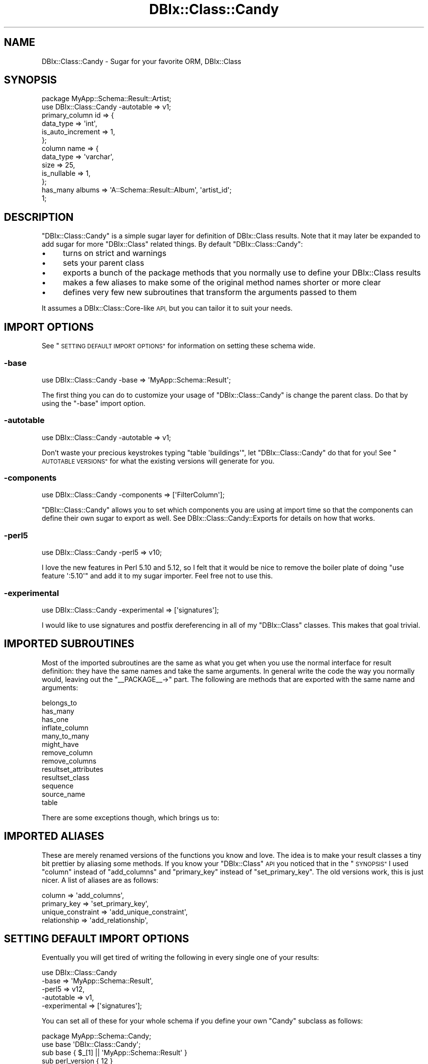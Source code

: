 .\" Automatically generated by Pod::Man 4.14 (Pod::Simple 3.40)
.\"
.\" Standard preamble:
.\" ========================================================================
.de Sp \" Vertical space (when we can't use .PP)
.if t .sp .5v
.if n .sp
..
.de Vb \" Begin verbatim text
.ft CW
.nf
.ne \\$1
..
.de Ve \" End verbatim text
.ft R
.fi
..
.\" Set up some character translations and predefined strings.  \*(-- will
.\" give an unbreakable dash, \*(PI will give pi, \*(L" will give a left
.\" double quote, and \*(R" will give a right double quote.  \*(C+ will
.\" give a nicer C++.  Capital omega is used to do unbreakable dashes and
.\" therefore won't be available.  \*(C` and \*(C' expand to `' in nroff,
.\" nothing in troff, for use with C<>.
.tr \(*W-
.ds C+ C\v'-.1v'\h'-1p'\s-2+\h'-1p'+\s0\v'.1v'\h'-1p'
.ie n \{\
.    ds -- \(*W-
.    ds PI pi
.    if (\n(.H=4u)&(1m=24u) .ds -- \(*W\h'-12u'\(*W\h'-12u'-\" diablo 10 pitch
.    if (\n(.H=4u)&(1m=20u) .ds -- \(*W\h'-12u'\(*W\h'-8u'-\"  diablo 12 pitch
.    ds L" ""
.    ds R" ""
.    ds C` ""
.    ds C' ""
'br\}
.el\{\
.    ds -- \|\(em\|
.    ds PI \(*p
.    ds L" ``
.    ds R" ''
.    ds C`
.    ds C'
'br\}
.\"
.\" Escape single quotes in literal strings from groff's Unicode transform.
.ie \n(.g .ds Aq \(aq
.el       .ds Aq '
.\"
.\" If the F register is >0, we'll generate index entries on stderr for
.\" titles (.TH), headers (.SH), subsections (.SS), items (.Ip), and index
.\" entries marked with X<> in POD.  Of course, you'll have to process the
.\" output yourself in some meaningful fashion.
.\"
.\" Avoid warning from groff about undefined register 'F'.
.de IX
..
.nr rF 0
.if \n(.g .if rF .nr rF 1
.if (\n(rF:(\n(.g==0)) \{\
.    if \nF \{\
.        de IX
.        tm Index:\\$1\t\\n%\t"\\$2"
..
.        if !\nF==2 \{\
.            nr % 0
.            nr F 2
.        \}
.    \}
.\}
.rr rF
.\" ========================================================================
.\"
.IX Title "DBIx::Class::Candy 3"
.TH DBIx::Class::Candy 3 "2017-07-14" "perl v5.32.0" "User Contributed Perl Documentation"
.\" For nroff, turn off justification.  Always turn off hyphenation; it makes
.\" way too many mistakes in technical documents.
.if n .ad l
.nh
.SH "NAME"
DBIx::Class::Candy \- Sugar for your favorite ORM, DBIx::Class
.SH "SYNOPSIS"
.IX Header "SYNOPSIS"
.Vb 1
\& package MyApp::Schema::Result::Artist;
\&
\& use DBIx::Class::Candy \-autotable => v1;
\&
\& primary_column id => {
\&   data_type => \*(Aqint\*(Aq,
\&   is_auto_increment => 1,
\& };
\&
\& column name => {
\&   data_type => \*(Aqvarchar\*(Aq,
\&   size => 25,
\&   is_nullable => 1,
\& };
\&
\& has_many albums => \*(AqA::Schema::Result::Album\*(Aq, \*(Aqartist_id\*(Aq;
\&
\& 1;
.Ve
.SH "DESCRIPTION"
.IX Header "DESCRIPTION"
\&\f(CW\*(C`DBIx::Class::Candy\*(C'\fR is a simple sugar layer for definition of
DBIx::Class results.  Note that it may later be expanded to add sugar
for more \f(CW\*(C`DBIx::Class\*(C'\fR related things.  By default \f(CW\*(C`DBIx::Class::Candy\*(C'\fR:
.IP "\(bu" 4
turns on strict and warnings
.IP "\(bu" 4
sets your parent class
.IP "\(bu" 4
exports a bunch of the package methods that you normally use to define your
DBIx::Class results
.IP "\(bu" 4
makes a few aliases to make some of the original method names shorter or
more clear
.IP "\(bu" 4
defines very few new subroutines that transform the arguments passed to them
.PP
It assumes a DBIx::Class::Core\-like \s-1API,\s0 but you can tailor it to suit
your needs.
.SH "IMPORT OPTIONS"
.IX Header "IMPORT OPTIONS"
See \*(L"\s-1SETTING DEFAULT IMPORT OPTIONS\*(R"\s0 for information on setting these schema wide.
.SS "\-base"
.IX Subsection "-base"
.Vb 1
\& use DBIx::Class::Candy \-base => \*(AqMyApp::Schema::Result\*(Aq;
.Ve
.PP
The first thing you can do to customize your usage of \f(CW\*(C`DBIx::Class::Candy\*(C'\fR
is change the parent class.  Do that by using the \f(CW\*(C`\-base\*(C'\fR import option.
.SS "\-autotable"
.IX Subsection "-autotable"
.Vb 1
\& use DBIx::Class::Candy \-autotable => v1;
.Ve
.PP
Don't waste your precious keystrokes typing \f(CW\*(C`table \*(Aqbuildings\*(Aq\*(C'\fR, let
\&\f(CW\*(C`DBIx::Class::Candy\*(C'\fR do that for you!  See \*(L"\s-1AUTOTABLE VERSIONS\*(R"\s0 for what the
existing versions will generate for you.
.SS "\-components"
.IX Subsection "-components"
.Vb 1
\& use DBIx::Class::Candy \-components => [\*(AqFilterColumn\*(Aq];
.Ve
.PP
\&\f(CW\*(C`DBIx::Class::Candy\*(C'\fR allows you to set which components you are using at
import time so that the components can define their own sugar to export as
well.  See DBIx::Class::Candy::Exports for details on how that works.
.SS "\-perl5"
.IX Subsection "-perl5"
.Vb 1
\& use DBIx::Class::Candy \-perl5 => v10;
.Ve
.PP
I love the new features in Perl 5.10 and 5.12, so I felt that it would be
nice to remove the boiler plate of doing \f(CW\*(C`use feature \*(Aq:5.10\*(Aq\*(C'\fR and
add it to my sugar importer.  Feel free not to use this.
.SS "\-experimental"
.IX Subsection "-experimental"
.Vb 1
\& use DBIx::Class::Candy \-experimental => [\*(Aqsignatures\*(Aq];
.Ve
.PP
I would like to use signatures and postfix dereferencing in all of my
\&\f(CW\*(C`DBIx::Class\*(C'\fR classes.  This makes that goal trivial.
.SH "IMPORTED SUBROUTINES"
.IX Header "IMPORTED SUBROUTINES"
Most of the imported subroutines are the same as what you get when you use
the normal interface for result definition: they have the same names and take
the same arguments.  In general write the code the way you normally would,
leaving out the \f(CW\*(C`_\|_PACKAGE_\|_\->\*(C'\fR part.  The following are methods that
are exported with the same name and arguments:
.PP
.Vb 10
\& belongs_to
\& has_many
\& has_one
\& inflate_column
\& many_to_many
\& might_have
\& remove_column
\& remove_columns
\& resultset_attributes
\& resultset_class
\& sequence
\& source_name
\& table
.Ve
.PP
There are some exceptions though, which brings us to:
.SH "IMPORTED ALIASES"
.IX Header "IMPORTED ALIASES"
These are merely renamed versions of the functions you know and love.  The idea is
to make your result classes a tiny bit prettier by aliasing some methods.
If you know your \f(CW\*(C`DBIx::Class\*(C'\fR \s-1API\s0 you noticed that in the \*(L"\s-1SYNOPSIS\*(R"\s0 I used \f(CW\*(C`column\*(C'\fR
instead of \f(CW\*(C`add_columns\*(C'\fR and \f(CW\*(C`primary_key\*(C'\fR instead of \f(CW\*(C`set_primary_key\*(C'\fR.  The old
versions work, this is just nicer.  A list of aliases are as follows:
.PP
.Vb 4
\& column            => \*(Aqadd_columns\*(Aq,
\& primary_key       => \*(Aqset_primary_key\*(Aq,
\& unique_constraint => \*(Aqadd_unique_constraint\*(Aq,
\& relationship      => \*(Aqadd_relationship\*(Aq,
.Ve
.SH "SETTING DEFAULT IMPORT OPTIONS"
.IX Header "SETTING DEFAULT IMPORT OPTIONS"
Eventually you will get tired of writing the following in every single one of
your results:
.PP
.Vb 5
\& use DBIx::Class::Candy
\&   \-base      => \*(AqMyApp::Schema::Result\*(Aq,
\&   \-perl5     => v12,
\&   \-autotable => v1,
\&   \-experimental => [\*(Aqsignatures\*(Aq];
.Ve
.PP
You can set all of these for your whole schema if you define your own \f(CW\*(C`Candy\*(C'\fR
subclass as follows:
.PP
.Vb 1
\& package MyApp::Schema::Candy;
\&
\& use base \*(AqDBIx::Class::Candy\*(Aq;
\&
\& sub base { $_[1] || \*(AqMyApp::Schema::Result\*(Aq }
\& sub perl_version { 12 }
\& sub autotable { 1 }
\& sub experimental { [\*(Aqsignatures\*(Aq] }
.Ve
.PP
Note the \f(CW\*(C`$_[1] ||\*(C'\fR in \f(CW\*(C`base\*(C'\fR.  All of these methods are passed the
values passed in from the arguments to the subclass, so you can either throw
them away, honor them, die on usage, or whatever.  To be clear, if you define
your subclass, and someone uses it as follows:
.PP
.Vb 5
\& use MyApp::Schema::Candy
\&    \-base => \*(AqMyApp::Schema::Result\*(Aq,
\&    \-perl5 => v18,
\&    \-autotable => v1,
\&    \-experimental => [\*(Aqpostderef\*(Aq];
.Ve
.PP
Your \f(CW\*(C`base\*(C'\fR method will get \f(CW\*(C`MyApp::Schema::Result\*(C'\fR, your \f(CW\*(C`perl_version\*(C'\fR will
get \f(CW18\fR, your \f(CW\*(C`experimental\*(C'\fR will get \f(CW\*(C`[\*(Aqpostderef\*(Aq]\*(C'\fR, and your \f(CW\*(C`autotable\*(C'\fR
will get \f(CW1\fR.
.SH "SECONDARY API"
.IX Header "SECONDARY API"
.SS "has_column"
.IX Subsection "has_column"
There is currently a single \*(L"transformer\*(R" for \f(CW\*(C`add_columns\*(C'\fR, so that
people used to the Moose api will feel more at home.  Note that this \fBmay\fR
go into a \*(L"Candy Component\*(R" at some point.
.PP
Example usage:
.PP
.Vb 5
\& has_column foo => (
\&   data_type => \*(Aqvarchar\*(Aq,
\&   size => 25,
\&   is_nullable => 1,
\& );
.Ve
.SS "primary_column"
.IX Subsection "primary_column"
Another handy little feature that allows you to define a column and set it as
the primary key in a single call:
.PP
.Vb 4
\& primary_column id => {
\&   data_type => \*(Aqint\*(Aq,
\&   is_auto_increment => 1,
\& };
.Ve
.PP
If your table has multiple columns in its primary key, merely call this method
for each column:
.PP
.Vb 2
\& primary_column person_id => { data_type => \*(Aqint\*(Aq };
\& primary_column friend_id => { data_type => \*(Aqint\*(Aq };
.Ve
.SS "unique_column"
.IX Subsection "unique_column"
This allows you to define a column and set it as unique in a single call:
.PP
.Vb 4
\& unique_column name => {
\&   data_type => \*(Aqvarchar\*(Aq,
\&   size => 30,
\& };
.Ve
.SH "AUTOTABLE VERSIONS"
.IX Header "AUTOTABLE VERSIONS"
Currently there are two versions:
.ie n .SS """v1"""
.el .SS "\f(CWv1\fP"
.IX Subsection "v1"
It looks at your class name, grabs everything after \f(CW\*(C`::Schema::Result::\*(C'\fR (or
\&\f(CW\*(C`::Result::\*(C'\fR), removes the \f(CW\*(C`::\*(C'\fR's, converts it to underscores instead of
camel-case, and pluralizes it.  Here are some examples if that's not clear:
.PP
.Vb 5
\& MyApp::Schema::Result::Cat \-> cats
\& MyApp::Schema::Result::Software::Building \-> software_buildings
\& MyApp::Schema::Result::LonelyPerson \-> lonely_people
\& MyApp::DB::Result::FriendlyPerson \-> friendly_people
\& MyApp::DB::Result::Dog \-> dogs
.Ve
.ie n .SS "\*(Aqsingular\*(Aq"
.el .SS "\f(CW\*(Aqsingular\*(Aq\fP"
.IX Subsection "singular"
It looks at your class name, grabs everything after \f(CW\*(C`::Schema::Result::\*(C'\fR (or
\&\f(CW\*(C`::Result::\*(C'\fR), removes the \f(CW\*(C`::\*(C'\fR's and converts it to underscores instead of
camel-case.  Here are some examples if that's not clear:
.PP
.Vb 5
\& MyApp::Schema::Result::Cat \-> cat
\& MyApp::Schema::Result::Software::Building \-> software_building
\& MyApp::Schema::Result::LonelyPerson \-> lonely_person
\& MyApp::DB::Result::FriendlyPerson \-> friendly_person
\& MyApp::DB::Result::Dog \-> dog
.Ve
.PP
Also, if you just want to be different, you can easily set up your own naming
scheme.  Just add a \f(CW\*(C`gen_table\*(C'\fR method to your candy subclass.  The method
gets passed the class name and the autotable version, which of course you may
ignore.  For example, one might just do the following:
.PP
.Vb 2
\& sub gen_table {
\&   my ($self, $class) = @_;
\&
\&   $class =~ s/::/_/g;
\&   lc $class;
\& }
.Ve
.PP
Which would transform \f(CW\*(C`MyApp::Schema::Result::Foo\*(C'\fR into
\&\f(CW\*(C`myapp_schema_result_foo\*(C'\fR.
.PP
Or maybe instead of using the standard \f(CW\*(C`MyApp::Schema::Result\*(C'\fR namespace you
decided to be different and do \f(CW\*(C`MyApp::DB::Table\*(C'\fR or something silly like that.
You could pre-process your class name so that the default \f(CW\*(C`gen_table\*(C'\fR will
still work:
.PP
.Vb 3
\& sub gen_table {
\&   my $self = shift;
\&   my $class = $_[0];
\&
\&   $class =~ s/::DB::Table::/::Schema::Result::/;
\&   return $self\->next::method(@_);
\& }
.Ve
.SH "AUTHOR"
.IX Header "AUTHOR"
Arthur Axel \*(L"fREW\*(R" Schmidt <frioux+cpan@gmail.com>
.SH "COPYRIGHT AND LICENSE"
.IX Header "COPYRIGHT AND LICENSE"
This software is copyright (c) 2017 by Arthur Axel \*(L"fREW\*(R" Schmidt.
.PP
This is free software; you can redistribute it and/or modify it under
the same terms as the Perl 5 programming language system itself.
